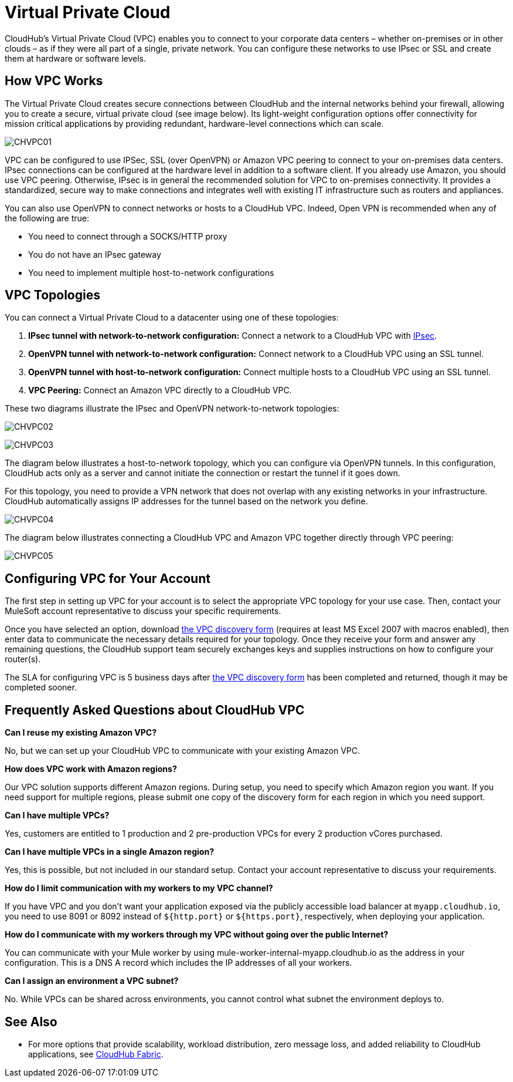 = Virtual Private Cloud
:keywords: cloudhub, vpc, ipsec, ssl, openvpn

CloudHub's Virtual Private Cloud (VPC) enables you to connect to your corporate data centers – whether on-premises or in other clouds – as if they were all part of a single, private network. You can configure these networks to use IPsec or SSL and create them at hardware or software levels.

== How VPC Works

The Virtual Private Cloud creates secure connections between CloudHub and the internal networks behind your firewall, allowing you to create a secure, virtual private cloud (see image below). Its light-weight configuration options offer connectivity for mission critical applications by providing redundant, hardware-level connections which can scale.

image:CHVPC01.png[CHVPC01]

VPC can be configured to use IPSec, SSL (over OpenVPN) or Amazon VPC peering to connect to your on-premises data centers. IPsec connections can be configured at the hardware level in addition to a software client. If you already use Amazon, you should use VPC peering. Otherwise, IPsec is in general the recommended solution for VPC to on-premises connectivity. It provides a standardized, secure way to make connections and integrates well with existing IT infrastructure such as routers and appliances. 

You can also use OpenVPN to connect networks or hosts to a CloudHub VPC. Indeed, Open VPN is recommended when any of the following are true:

* You need to connect through a SOCKS/HTTP proxy
* You do not have an IPsec gateway
* You need to implement multiple host-to-network configurations

== VPC Topologies

You can connect a Virtual Private Cloud to a datacenter using one of these topologies:

. *IPsec tunnel with network-to-network configuration:* Connect a network to a CloudHub VPC with link:http://en.wikipedia.org/wiki/IPsec[IPsec].
. *OpenVPN tunnel with network-to-network configuration:* Connect network to a CloudHub VPC using an SSL tunnel.
. *OpenVPN tunnel with host-to-network configuration:* Connect multiple hosts to a CloudHub VPC using an SSL tunnel.
. *VPC Peering:* Connect an Amazon VPC directly to a CloudHub VPC.

These two diagrams illustrate the IPsec and OpenVPN network-to-network topologies:

image:CHVPC02.png[CHVPC02]

image:CHVPC03.png[CHVPC03]

The diagram below illustrates a host-to-network topology, which you can configure via OpenVPN tunnels. In this configuration, CloudHub acts only as a server and cannot initiate the connection or restart the tunnel if it goes down.

For this topology, you need to provide a VPN network that does not overlap with any existing networks in your infrastructure. CloudHub automatically assigns IP addresses for the tunnel based on the network you define. 

image:CHVPC04.png[CHVPC04]

The diagram below illustrates connecting a CloudHub VPC and Amazon VPC together directly through VPC peering:

image:CHVPC05.png[CHVPC05]

== Configuring VPC for Your Account

The first step in setting up VPC for your account is to select the appropriate VPC topology for your use case. Then, contact your MuleSoft account representative to discuss your specific requirements. 

Once you have selected an option, download link:/docs/download/attachments/122752497/VPC+Gateway+Questionnaire+v8.xlsm?version=1&modificationDate=1437780665792[the VPC discovery form] (requires at least MS Excel 2007 with macros enabled), then enter data to communicate the necessary details required for your topology. Once they receive your form and answer any remaining questions, the CloudHub support team securely exchanges keys and supplies instructions on how to configure your router(s).

The SLA for configuring VPC is 5 business days after link:/docs/download/attachments/122752497/VPC+Gateway+Questionnaire+v8.xlsm?version=1&modificationDate=1437780665792[the VPC discovery form] has been completed and returned, though it may be completed sooner.

== Frequently Asked Questions about CloudHub VPC

*Can I reuse my existing Amazon VPC?*

No, but we can set up your CloudHub VPC to communicate with your existing Amazon VPC.

*How does VPC work with Amazon regions?*

Our VPC solution supports different Amazon regions. During setup, you need to specify which Amazon region you want. If you need support for multiple regions, please submit one copy of the discovery form for each region in which you need support. 

*Can I have multiple VPCs?*

Yes, customers are entitled to 1 production and 2 pre-production VPCs for every 2 production vCores purchased.

*Can I have multiple VPCs in a single Amazon region?*

Yes, this is possible, but not included in our standard setup. Contact your account representative to discuss your requirements.

*How do I limit communication with my workers to my VPC channel?*

If you have VPC and you don't want your application exposed via the publicly accessible load balancer at `myapp.cloudhub.io`, you need to use 8091 or 8092 instead of `${http.port}` or `${https.port}`, respectively, when deploying your application.

*How do I communicate with my workers through my VPC without going over the public Internet?*

You can communicate with your Mule worker by using mule-worker-internal-myapp.cloudhub.io as the address in your configuration. This is a DNS A record which includes the IP addresses of all your workers.

*Can I assign an environment a VPC subnet?*

No. While VPCs can be shared across environments, you cannot control what subnet the environment deploys to.

== See Also

* For more options that provide scalability, workload distribution, zero message loss, and added reliability to CloudHub applications, see link:/cloudhub/cloudhub-fabric[CloudHub Fabric].
